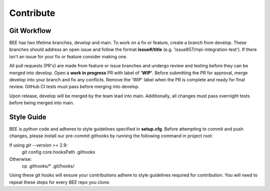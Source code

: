 .. _contribute:

Contribute
************

Git Workflow
============

BEE has two lifetime branches, develop and main. To work on a fix or feature, create a branch from develop. These branches should address an open issue and follow the format **issue#/title** (e.g. 'issue857/mpi-integration-test'). If there isn't an issue for your fix or feature consider making one.

All pull requests (PR's) are made from feature or issue branches and undergo review and testing before they can be merged into develop. Open a **work in progress** PR with label of **'WIP'**. Before submitting the PR for approval, merge develop into your branch and fix any conflicts. Remove the 'WIP' label when the PR is complete and ready for final review. GitHub CI tests must pass before merging into develop.

Upon release, develop will be merged by the team lead into main. Additionally, all changes must pass overnight tests before being merged into main.

Style Guide
===========
BEE is python code and adheres to style guidelines specified in **setup.cfg**. Before attempting to commit and push changes, please install our pre-commit githooks by running the following command in project root:

If using `git --version` >= 2.9:
    git config core.hooksPath .githooks

Otherwise:
    cp .githooks/* .git/hooks/

Using these git hooks will ensure your contributions adhere to style guidelines required for contribution. You will need to repeat these steps for every `BEE` repo you clone.


